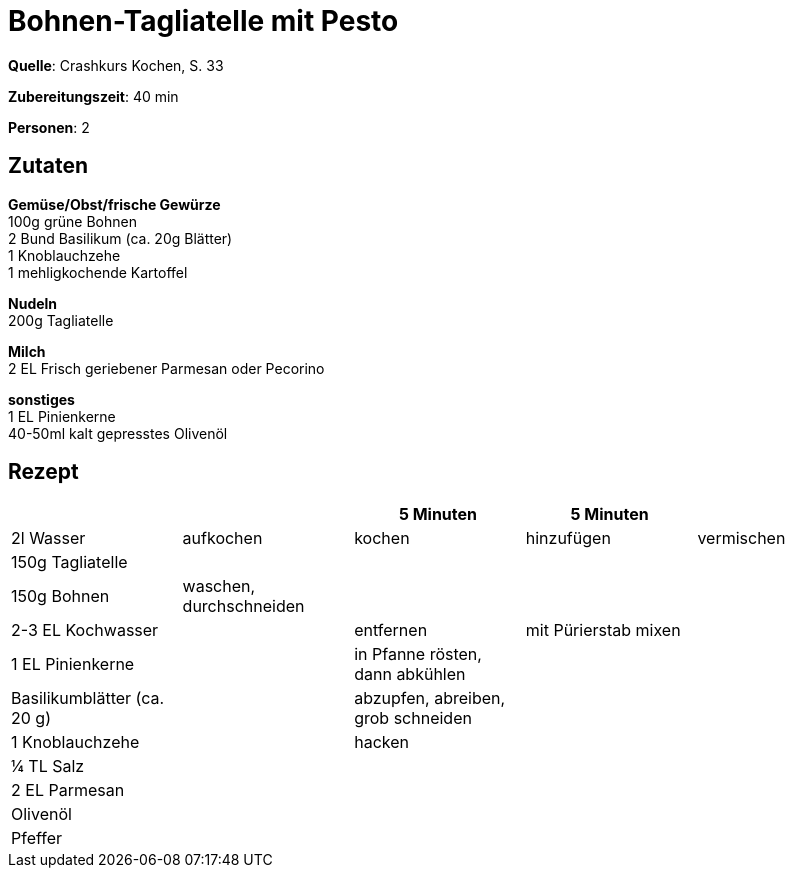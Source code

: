 = Bohnen-Tagliatelle mit Pesto
:page-layout: post

**Quelle**: Crashkurs Kochen, S. 33

**Zubereitungszeit**: 40 min

**Personen**: 2


== Zutaten
:hardbreaks:

**Gemüse/Obst/frische Gewürze**
100g grüne Bohnen
2 Bund Basilikum (ca. 20g Blätter)
1 Knoblauchzehe
1 mehligkochende Kartoffel

**Nudeln**
200g Tagliatelle

**Milch**
2 EL Frisch geriebener Parmesan oder Pecorino

**sonstiges**
1 EL Pinienkerne
40-50ml kalt gepresstes Olivenöl


== Rezept

[cols=",,,,",options="header",]
|=====================================================================
| | |5 Minuten |5 Minuten |
|2l Wasser |aufkochen |kochen |hinzufügen |vermischen
|150g Tagliatelle | | | |
|150g Bohnen |waschen, durchschneiden | | |
|2-3 EL Kochwasser | |entfernen |mit Pürierstab mixen |
|1 EL Pinienkerne | |in Pfanne rösten, dann abkühlen | |
|Basilikumblätter (ca. 20 g) | |abzupfen, abreiben, grob schneiden | |
|1 Knoblauchzehe | |hacken | |
|¼ TL Salz | | | |
|2 EL Parmesan | | | |
|Olivenöl | | | |
|Pfeffer | | | |
|=====================================================================
